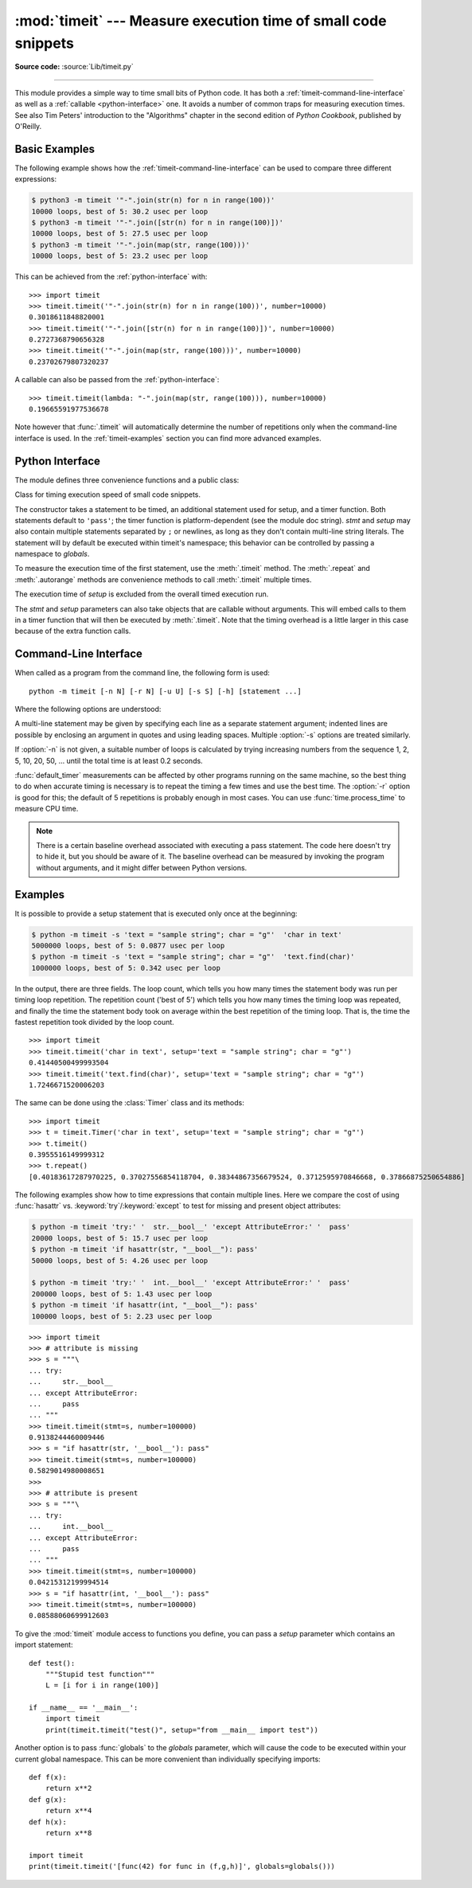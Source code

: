 :mod:`timeit` --- Measure execution time of small code snippets
===============================================================

.. module:: timeit
   :synopsis: Measure the execution time of small code snippets.

**Source code:** :source:`Lib/timeit.py`

.. index::
   single: Benchmarking
   single: Performance

--------------

This module provides a simple way to time small bits of Python code. It has both
a :ref:`timeit-command-line-interface` as well as a :ref:`callable <python-interface>`
one.  It avoids a number of common traps for measuring execution times.
See also Tim Peters' introduction to the "Algorithms" chapter in the second
edition of *Python Cookbook*, published by O'Reilly.


Basic Examples
--------------

The following example shows how the :ref:`timeit-command-line-interface`
can be used to compare three different expressions:

.. code-block:: shell-session

   $ python3 -m timeit '"-".join(str(n) for n in range(100))'
   10000 loops, best of 5: 30.2 usec per loop
   $ python3 -m timeit '"-".join([str(n) for n in range(100)])'
   10000 loops, best of 5: 27.5 usec per loop
   $ python3 -m timeit '"-".join(map(str, range(100)))'
   10000 loops, best of 5: 23.2 usec per loop

This can be achieved from the :ref:`python-interface` with::

   >>> import timeit
   >>> timeit.timeit('"-".join(str(n) for n in range(100))', number=10000)
   0.3018611848820001
   >>> timeit.timeit('"-".join([str(n) for n in range(100)])', number=10000)
   0.2727368790656328
   >>> timeit.timeit('"-".join(map(str, range(100)))', number=10000)
   0.23702679807320237

A callable can also be passed from the :ref:`python-interface`::

   >>> timeit.timeit(lambda: "-".join(map(str, range(100))), number=10000)
   0.19665591977536678

Note however that :func:`.timeit` will automatically determine the number of
repetitions only when the command-line interface is used.  In the
:ref:`timeit-examples` section you can find more advanced examples.


.. _python-interface:

Python Interface
----------------

The module defines three convenience functions and a public class:


.. function:: timeit(stmt='pass', setup='pass', timer=<default timer>, number=1000000, globals=None)

   Create a :class:`Timer` instance with the given statement, *setup* code and
   *timer* function and run its :meth:`.timeit` method with *number* executions.
   The optional *globals* argument specifies a namespace in which to execute the
   code.

   .. versionchanged:: 3.5
      The optional *globals* parameter was added.


.. function:: repeat(stmt='pass', setup='pass', timer=<default timer>, repeat=5, number=1000000, globals=None)

   Create a :class:`Timer` instance with the given statement, *setup* code and
   *timer* function and run its :meth:`.repeat` method with the given *repeat*
   count and *number* executions.  The optional *globals* argument specifies a
   namespace in which to execute the code.

   .. versionchanged:: 3.5
      The optional *globals* parameter was added.

   .. versionchanged:: 3.7
      Default value of *repeat* changed from 3 to 5.


.. function:: default_timer()

   The default timer, which is always time.perf_counter(), returns float seconds.
   An alternative, time.perf_counter_ns, returns integer nanoseconds.

   .. versionchanged:: 3.3
      :func:`time.perf_counter` is now the default timer.


.. class:: Timer(stmt='pass', setup='pass', timer=<timer function>, globals=None)

   Class for timing execution speed of small code snippets.

   The constructor takes a statement to be timed, an additional statement used
   for setup, and a timer function.  Both statements default to ``'pass'``;
   the timer function is platform-dependent (see the module doc string).
   *stmt* and *setup* may also contain multiple statements separated by ``;``
   or newlines, as long as they don't contain multi-line string literals.  The
   statement will by default be executed within timeit's namespace; this behavior
   can be controlled by passing a namespace to *globals*.

   To measure the execution time of the first statement, use the :meth:`.timeit`
   method.  The :meth:`.repeat` and :meth:`.autorange` methods are convenience
   methods to call :meth:`.timeit` multiple times.

   The execution time of *setup* is excluded from the overall timed execution run.

   The *stmt* and *setup* parameters can also take objects that are callable
   without arguments.  This will embed calls to them in a timer function that
   will then be executed by :meth:`.timeit`.  Note that the timing overhead is a
   little larger in this case because of the extra function calls.

   .. versionchanged:: 3.5
      The optional *globals* parameter was added.

   .. method:: Timer.timeit(number=1000000)

      Time *number* executions of the main statement.  This executes the setup
      statement once, and then returns the time it takes to execute the main
      statement a number of times.  The default timer returns seconds as a float.
      The argument is the number of times through the loop, defaulting to one
      million.  The main statement, the setup statement and the timer function
      to be used are passed to the constructor.

      .. note::

         By default, :meth:`.timeit` temporarily turns off :term:`garbage
         collection` during the timing.  The advantage of this approach is that
         it makes independent timings more comparable.  The disadvantage is
         that GC may be an important component of the performance of the
         function being measured.  If so, GC can be re-enabled as the first
         statement in the *setup* string.  For example::

            timeit.Timer('for i in range(10): oct(i)', 'gc.enable()').timeit()


   .. method:: Timer.autorange(callback=None)

      Automatically determine how many times to call :meth:`.timeit`.

      This is a convenience function that calls :meth:`.timeit` repeatedly
      so that the total time >= 0.2 second, returning the eventual
      (number of loops, time taken for that number of loops). It calls
      :meth:`.timeit` with increasing numbers from the sequence 1, 2, 5,
      10, 20, 50, ... until the time taken is at least 0.2 second.

      If *callback* is given and is not ``None``, it will be called after
      each trial with two arguments: ``callback(number, time_taken)``.

      .. versionadded:: 3.6


   .. method:: Timer.repeat(repeat=5, number=1000000)

      Call :meth:`.timeit` a few times.

      This is a convenience function that calls the :meth:`.timeit` repeatedly,
      returning a list of results.  The first argument specifies how many times
      to call :meth:`.timeit`.  The second argument specifies the *number*
      argument for :meth:`.timeit`.

      .. note::

         It's tempting to calculate mean and standard deviation from the result
         vector and report these.  However, this is not very useful.
         In a typical case, the lowest value gives a lower bound for how fast
         your machine can run the given code snippet; higher values in the
         result vector are typically not caused by variability in Python's
         speed, but by other processes interfering with your timing accuracy.
         So the :func:`min` of the result is probably the only number you
         should be interested in.  After that, you should look at the entire
         vector and apply common sense rather than statistics.

      .. versionchanged:: 3.7
         Default value of *repeat* changed from 3 to 5.


   .. method:: Timer.print_exc(file=None)

      Helper to print a traceback from the timed code.

      Typical use::

         t = Timer(...)       # outside the try/except
         try:
             t.timeit(...)    # or t.repeat(...)
         except Exception:
             t.print_exc()

      The advantage over the standard traceback is that source lines in the
      compiled template will be displayed.  The optional *file* argument directs
      where the traceback is sent; it defaults to :data:`sys.stderr`.


.. _timeit-command-line-interface:

Command-Line Interface
----------------------

When called as a program from the command line, the following form is used::

   python -m timeit [-n N] [-r N] [-u U] [-s S] [-h] [statement ...]

Where the following options are understood:

.. program:: timeit

.. cmdoption:: -n N, --number=N

   how many times to execute 'statement'

.. cmdoption:: -r N, --repeat=N

   how many times to repeat the timer (default 5)

.. cmdoption:: -s S, --setup=S

   statement to be executed once initially (default ``pass``)

.. cmdoption:: -p, --process

   measure process time, not wallclock time, using :func:`time.process_time`
   instead of :func:`time.perf_counter`, which is the default

   .. versionadded:: 3.3

.. cmdoption:: -u, --unit=U

   specify a time unit for timer output; can select ``nsec``, ``usec``, ``msec``, or ``sec``

   .. versionadded:: 3.5

.. cmdoption:: -v, --verbose

   print raw timing results; repeat for more digits precision

.. cmdoption:: -h, --help

   print a short usage message and exit

A multi-line statement may be given by specifying each line as a separate
statement argument; indented lines are possible by enclosing an argument in
quotes and using leading spaces.  Multiple :option:`-s` options are treated
similarly.

If :option:`-n` is not given, a suitable number of loops is calculated by trying
increasing numbers from the sequence 1, 2, 5, 10, 20, 50, ... until the total
time is at least 0.2 seconds.

:func:`default_timer` measurements can be affected by other programs running on
the same machine, so the best thing to do when accurate timing is necessary is
to repeat the timing a few times and use the best time.  The :option:`-r`
option is good for this; the default of 5 repetitions is probably enough in
most cases.  You can use :func:`time.process_time` to measure CPU time.

.. note::

   There is a certain baseline overhead associated with executing a pass statement.
   The code here doesn't try to hide it, but you should be aware of it.  The
   baseline overhead can be measured by invoking the program without arguments,
   and it might differ between Python versions.


.. _timeit-examples:

Examples
--------

It is possible to provide a setup statement that is executed only once at the beginning:

.. code-block:: shell-session

   $ python -m timeit -s 'text = "sample string"; char = "g"'  'char in text'
   5000000 loops, best of 5: 0.0877 usec per loop
   $ python -m timeit -s 'text = "sample string"; char = "g"'  'text.find(char)'
   1000000 loops, best of 5: 0.342 usec per loop

In the output, there are three fields. The loop count, which tells you how many
times the statement body was run per timing loop repetition. The repetition
count ('best of 5') which tells you how many times the timing loop was
repeated, and finally the time the statement body took on average within the
best repetition of the timing loop. That is, the time the fastest repetition
took divided by the loop count.

::

   >>> import timeit
   >>> timeit.timeit('char in text', setup='text = "sample string"; char = "g"')
   0.41440500499993504
   >>> timeit.timeit('text.find(char)', setup='text = "sample string"; char = "g"')
   1.7246671520006203

The same can be done using the :class:`Timer` class and its methods::

   >>> import timeit
   >>> t = timeit.Timer('char in text', setup='text = "sample string"; char = "g"')
   >>> t.timeit()
   0.3955516149999312
   >>> t.repeat()
   [0.40183617287970225, 0.37027556854118704, 0.38344867356679524, 0.3712595970846668, 0.37866875250654886]


The following examples show how to time expressions that contain multiple lines.
Here we compare the cost of using :func:`hasattr` vs. :keyword:`try`/:keyword:`except`
to test for missing and present object attributes:

.. code-block:: shell-session

   $ python -m timeit 'try:' '  str.__bool__' 'except AttributeError:' '  pass'
   20000 loops, best of 5: 15.7 usec per loop
   $ python -m timeit 'if hasattr(str, "__bool__"): pass'
   50000 loops, best of 5: 4.26 usec per loop

   $ python -m timeit 'try:' '  int.__bool__' 'except AttributeError:' '  pass'
   200000 loops, best of 5: 1.43 usec per loop
   $ python -m timeit 'if hasattr(int, "__bool__"): pass'
   100000 loops, best of 5: 2.23 usec per loop

::

   >>> import timeit
   >>> # attribute is missing
   >>> s = """\
   ... try:
   ...     str.__bool__
   ... except AttributeError:
   ...     pass
   ... """
   >>> timeit.timeit(stmt=s, number=100000)
   0.9138244460009446
   >>> s = "if hasattr(str, '__bool__'): pass"
   >>> timeit.timeit(stmt=s, number=100000)
   0.5829014980008651
   >>>
   >>> # attribute is present
   >>> s = """\
   ... try:
   ...     int.__bool__
   ... except AttributeError:
   ...     pass
   ... """
   >>> timeit.timeit(stmt=s, number=100000)
   0.04215312199994514
   >>> s = "if hasattr(int, '__bool__'): pass"
   >>> timeit.timeit(stmt=s, number=100000)
   0.08588060699912603


To give the :mod:`timeit` module access to functions you define, you can pass a
*setup* parameter which contains an import statement::

   def test():
       """Stupid test function"""
       L = [i for i in range(100)]

   if __name__ == '__main__':
       import timeit
       print(timeit.timeit("test()", setup="from __main__ import test"))

Another option is to pass :func:`globals` to the  *globals* parameter, which will cause the code
to be executed within your current global namespace.  This can be more convenient
than individually specifying imports::

   def f(x):
       return x**2
   def g(x):
       return x**4
   def h(x):
       return x**8

   import timeit
   print(timeit.timeit('[func(42) for func in (f,g,h)]', globals=globals()))
